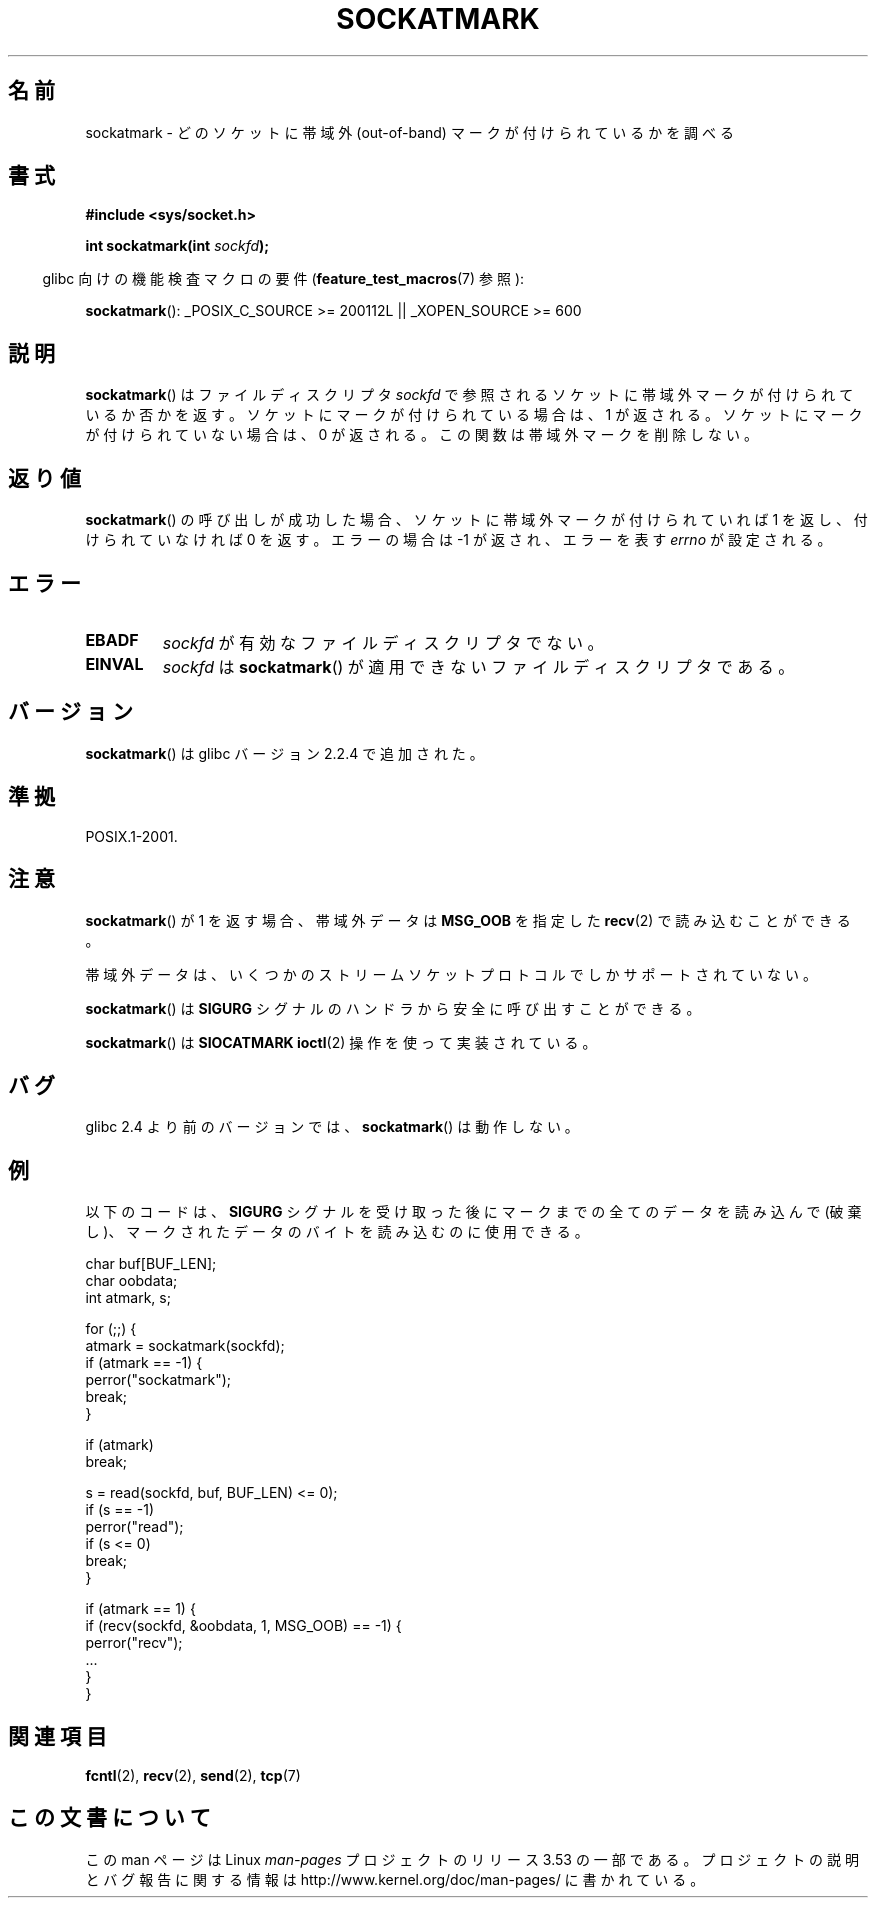 .\" Copyright (c) 2006, Michael Kerrisk (mtk.manpages@gmail.com)
.\"
.\" %%%LICENSE_START(VERBATIM)
.\" Permission is granted to make and distribute verbatim copies of this
.\" manual provided the copyright notice and this permission notice are
.\" preserved on all copies.
.\"
.\" Permission is granted to copy and distribute modified versions of this
.\" manual under the conditions for verbatim copying, provided that the
.\" entire resulting derived work is distributed under the terms of a
.\" permission notice identical to this one.
.\"
.\" Since the Linux kernel and libraries are constantly changing, this
.\" manual page may be incorrect or out-of-date.  The author(s) assume no
.\" responsibility for errors or omissions, or for damages resulting from
.\" the use of the information contained herein.  The author(s) may not
.\" have taken the same level of care in the production of this manual,
.\" which is licensed free of charge, as they might when working
.\" professionally.
.\"
.\" Formatted or processed versions of this manual, if unaccompanied by
.\" the source, must acknowledge the copyright and authors of this work.
.\" %%%LICENSE_END
.\"
.\"*******************************************************************
.\"
.\" This file was generated with po4a. Translate the source file.
.\"
.\"*******************************************************************
.TH SOCKATMARK 3 2008\-12\-03 Linux "Linux Programmer's Manual"
.SH 名前
sockatmark \- どのソケットに帯域外 (out\-of\-band) マークが付けられているかを調べる
.SH 書式
\fB#include <sys/socket.h>\fP
.sp
\fBint sockatmark(int \fP\fIsockfd\fP\fB);\fP
.sp
.in -4n
glibc 向けの機能検査マクロの要件 (\fBfeature_test_macros\fP(7)  参照):
.in
.sp
.ad l
\fBsockatmark\fP(): _POSIX_C_SOURCE\ >=\ 200112L || _XOPEN_SOURCE\ >=\ 600
.ad b
.SH 説明
\fBsockatmark\fP()  はファイルディスクリプタ \fIsockfd\fP で参照されるソケットに帯域外マークが付けられているか否かを返す。
ソケットにマークが付けられている場合は、1 が返される。 ソケットにマークが付けられていない場合は、0 が返される。
この関数は帯域外マークを削除しない。
.SH 返り値
\fBsockatmark\fP()  の呼び出しが成功した場合、ソケットに帯域外マークが 付けられていれば 1 を返し、付けられていなければ 0 を返す。
エラーの場合は \-1 が返され、エラーを表す \fIerrno\fP が設定される。
.SH エラー
.TP 
\fBEBADF\fP
\fIsockfd\fP が有効なファイルディスクリプタでない。
.TP 
\fBEINVAL\fP
.\" POSIX.1 says ENOTTY for this case
\fIsockfd\fP は \fBsockatmark\fP()  が適用できないファイルディスクリプタである。
.SH バージョン
\fBsockatmark\fP()  は glibc バージョン 2.2.4 で追加された。
.SH 準拠
POSIX.1\-2001.
.SH 注意
\fBsockatmark\fP()  が 1 を返す場合、帯域外データは \fBMSG_OOB\fP を指定した \fBrecv\fP(2)  で読み込むことができる。

帯域外データは、いくつかのストリームソケットプロトコルでしか サポートされていない。

\fBsockatmark\fP()  は \fBSIGURG\fP シグナルのハンドラから安全に呼び出すことができる。

\fBsockatmark\fP()  は \fBSIOCATMARK\fP \fBioctl\fP(2)  操作を使って実装されている。
.SH バグ
glibc 2.4 より前のバージョンでは、 \fBsockatmark\fP()  は動作しない。
.SH 例
以下のコードは、 \fBSIGURG\fP シグナルを受け取った後にマークまでの全てのデータを読み込んで (破棄し)、
マークされたデータのバイトを読み込むのに使用できる。
.nf

    char buf[BUF_LEN];
    char oobdata;
    int atmark, s;

    for (;;) {
        atmark = sockatmark(sockfd);
        if (atmark == \-1) {
            perror("sockatmark");
            break;
        }

        if (atmark)
            break;

        s = read(sockfd, buf, BUF_LEN) <= 0);
        if (s == \-1)
            perror("read");
        if (s <= 0)
            break;
    }

    if (atmark == 1) {
        if (recv(sockfd, &oobdata, 1, MSG_OOB) == \-1) {
            perror("recv");
            ...
        }
    }
.fi
.SH 関連項目
\fBfcntl\fP(2), \fBrecv\fP(2), \fBsend\fP(2), \fBtcp\fP(7)
.SH この文書について
この man ページは Linux \fIman\-pages\fP プロジェクトのリリース 3.53 の一部
である。プロジェクトの説明とバグ報告に関する情報は
http://www.kernel.org/doc/man\-pages/ に書かれている。
